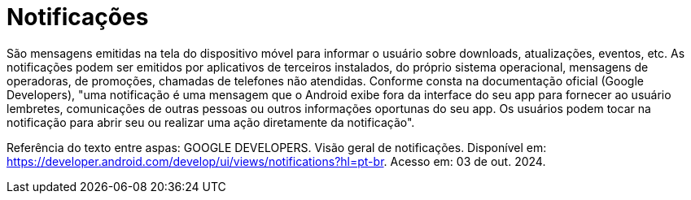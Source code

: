 = Notificações

São mensagens emitidas na tela do dispositivo móvel para informar o usuário sobre downloads, atualizações, eventos, etc. As notificações podem ser emitidos por aplicativos de terceiros instalados, do próprio sistema operacional, mensagens de operadoras, de promoções, chamadas de telefones não atendidas. Conforme consta na documentação oficial (Google Developers), "uma notificação é uma mensagem que o Android exibe fora da interface do seu app para fornecer ao usuário lembretes, comunicações de outras pessoas ou outros informações oportunas do seu app. Os usuários podem tocar na notificação para abrir seu ou realizar uma ação diretamente da notificação".

Referência do texto entre aspas: GOOGLE DEVELOPERS. Visão geral de notificações. Disponível em: https://developer.android.com/develop/ui/views/notifications?hl=pt-br. Acesso em: 03 de out. 2024.
